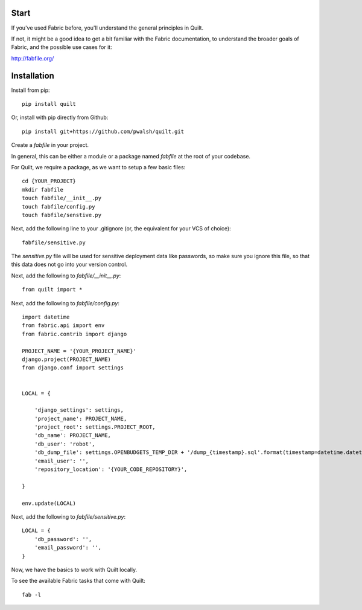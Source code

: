 Start
=====

If you've used Fabric before, you'll understand the general principles in Quilt.

If not, it might be a good idea to get a bit familiar with the Fabric documentation, to understand the broader goals of Fabric, and the possible use cases for it:

http://fabfile.org/

Installation
============

Install from pip::

    pip install quilt

Or, install with pip directly from Github::

    pip install git+https://github.com/pwalsh/quilt.git

Create a `fabfile` in your project.

In general, this can be either a module or a package named `fabfile` at the root of your codebase.

For Quilt, we require a package, as we want to setup a few basic files::

    cd {YOUR_PROJECT}
    mkdir fabfile
    touch fabfile/__init__.py
    touch fabfile/config.py
    touch fabfile/senstive.py

Next, add the following line to your .gitignore (or, the equivalent for your VCS of choice)::

    fabfile/sensitive.py

The `sensitive.py` file will be used for sensitive deployment data like passwords, so make sure you ignore this file, so that this data does not go into your version control.

Next, add the following to `fabfile/__init__.py`::

        from quilt import *

Next, add the following to `fabfile/config.py`::

    import datetime
    from fabric.api import env
    from fabric.contrib import django

    PROJECT_NAME = '{YOUR_PROJECT_NAME}'
    django.project(PROJECT_NAME)
    from django.conf import settings


    LOCAL = {

        'django_settings': settings,
        'project_name': PROJECT_NAME,
        'project_root': settings.PROJECT_ROOT,
        'db_name': PROJECT_NAME,
        'db_user': 'robot',
        'db_dump_file': settings.OPENBUDGETS_TEMP_DIR + '/dump_{timestamp}.sql'.format(timestamp=datetime.datetime.now()),
        'email_user': '',
        'repository_location': '{YOUR_CODE_REPOSITORY}',

    }

    env.update(LOCAL)


Next, add the following to `fabfile/sensitive.py`::

        LOCAL = {
            'db_password': '',
            'email_password': '',
        }

Now, we have the basics to work with Quilt locally.

To see the available Fabric tasks that come with Quilt::

    fab -l

